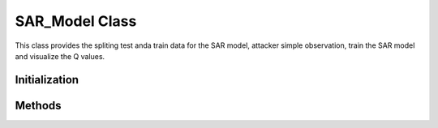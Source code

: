 SAR_Model Class
=========================
This class provides the spliting test anda train data for the SAR model, attacker simple observation, train the SAR model and visualize the Q values.

Initialization
-------------------------
.. method:: __init__(config=None)

   Initializes the SAR model with the specified configuration.

   :param model_name: (str, optional) Name of the model to be used. Defaults to 'SARSA'.
   :param config: (str) Path to a JSON configuration file.
   :param seed: (int, optional) Random seed for reproducibility. Defaults to 42.
   :param num_process: (int, optional) Number of processes to use for parallelization. Defaults to 4.
   :param input_path: (str, optional) Path to the input data. Defaults to None.
   :param output_path: (str, optional) Path to save the output data. Defaults to None.
   :raises FileNotFoundError: If the specified configuration file does not exist.


Methods
-------------------------
.. method:: split_train_test()

   Splits the input data into training and testing sets.


.. method:: preprocess_observations(batch_size)

   Preprocesses the input data to generate the observations for the attacker.


.. method:: train_model(exp_name, run_name, accelerator, devices, strategy)
    
   Trains the SAR model using the preprocessed data.

   :param exp_name: (str) Name of the experiment. Defaults to 'sarsa_attacker'.
   :param run_name: (str) Name to save in tensorflow, mlflow, etc.
   :param accelerator: (str) Accelerator to use for training. Defaults to 'auto'.
   :param devices: (int) Number of devices to use for training. Defaults to 1.
   :param strategy: (str) Controls the model distribution across training, evaluation, and prediction to be used by the Trainer. Defaults to 'auto'.


.. method:: visualize_q_values(model_name, checkpoint_path, match_id, sequence_id)

   Visualizes the Q-values for the trained SAR model.

   :param model_name: (str) Name of the model used for training.
   :param checkpoint_path: (str) Path to the saved model checkpoint.
   :param match_id: (str) Match ID you want to visualize.
   :param sequence_id: (str) Sequence ID you want to visualize.